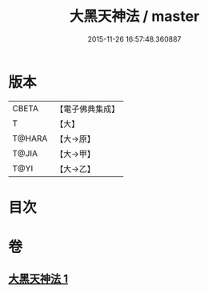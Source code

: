 #+TITLE: 大黑天神法 / master
#+DATE: 2015-11-26 16:57:48.360887
* 版本
 |     CBETA|【電子佛典集成】|
 |         T|【大】     |
 |    T@HARA|【大→原】   |
 |     T@JIA|【大→甲】   |
 |      T@YI|【大→乙】   |

* 目次
* 卷
** [[file:KR6j0518_001.txt][大黑天神法 1]]
